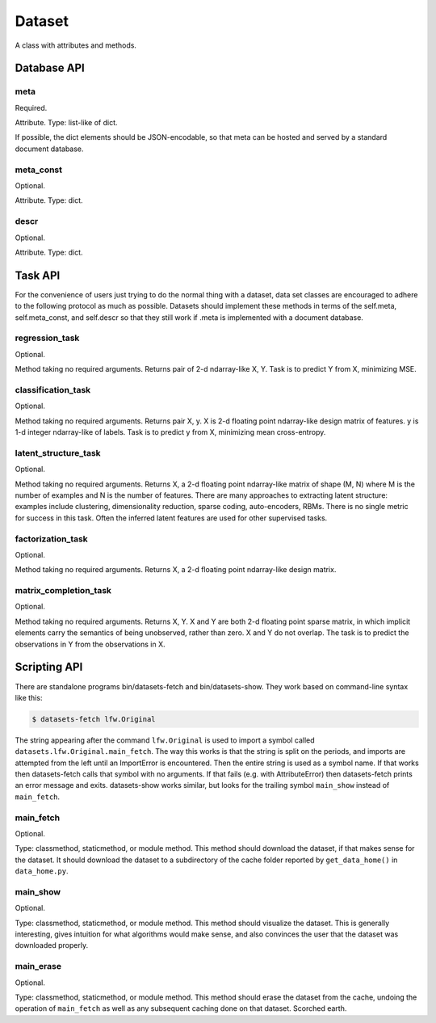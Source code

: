 
=======
Dataset
=======

A class with attributes and methods.

Database API
============

meta
----

Required.

Attribute.
Type: list-like of dict.

If possible, the dict elements should be JSON-encodable, so that meta can be
hosted and served by a standard document database.


meta_const
----------

Optional.

Attribute.
Type: dict.


descr
-----

Optional.

Attribute.
Type: dict.


Task API
========

For the convenience of users just trying to do the normal thing with a dataset,
data set classes are encouraged to adhere to the following protocol as much as
possible.  Datasets should implement these methods in terms of the self.meta,
self.meta_const, and self.descr so that they still work if .meta is implemented
with a document database.


regression_task
---------------

Optional.

Method taking no required arguments.
Returns pair of 2-d ndarray-like X, Y.
Task is to predict Y from X, minimizing MSE.


classification_task
-------------------

Optional.

Method taking no required arguments.
Returns pair X, y.
X is 2-d floating point ndarray-like design matrix of features.
y is 1-d integer ndarray-like of labels.
Task is to predict y from X, minimizing mean cross-entropy.


latent_structure_task
---------------------

Optional.

Method taking no required arguments.
Returns X, a 2-d floating point ndarray-like matrix of shape (M, N) where
M is the number of examples and
N is the number of features.
There are many approaches to extracting latent structure: examples include
clustering, dimensionality reduction, sparse coding, auto-encoders, RBMs.
There is no single metric for success in this task.
Often the inferred latent features are used for other supervised tasks.


factorization_task
------------------

Optional.

Method taking no required arguments.
Returns X, a 2-d floating point ndarray-like design matrix.


matrix_completion_task
----------------------

Optional.

Method taking no required arguments.
Returns X, Y.
X and Y are both 2-d floating point sparse matrix, in which implicit elements
carry the semantics of being unobserved, rather than zero.
X and Y do not overlap.
The task is to predict the observations in Y from the observations in X.


Scripting API
=============

There are standalone programs bin/datasets-fetch and bin/datasets-show.
They work based on command-line syntax like this:

.. code-block:: bash

    $ datasets-fetch lfw.Original

The string appearing after the command ``lfw.Original`` is used to import a
symbol called ``datasets.lfw.Original.main_fetch``.  The way this works is that
the string is split on the periods, and imports are attempted from the left
until an ImportError is encountered.  Then the entire string is used as a symbol
name. If that works then datasets-fetch calls that symbol with no arguments.
If that fails (e.g. with AttributeError) then datasets-fetch prints an error
message and exits.  datasets-show works similar, but looks for the trailing symbol
``main_show`` instead of ``main_fetch``.

main_fetch
----------

Optional.

Type: classmethod, staticmethod, or module method.
This method should download the dataset, if that makes sense for the dataset.
It should download the dataset to a subdirectory of the cache folder reported by
``get_data_home()`` in ``data_home.py``.

main_show
---------

Optional.

Type: classmethod, staticmethod, or module method.
This method should visualize the dataset.  This is generally interesting, gives
intuition for what algorithms would make sense, and also convinces the user that
the dataset was downloaded properly.

main_erase
----------

Optional.

Type: classmethod, staticmethod, or module method.
This method should erase the dataset from the cache, undoing the operation of
``main_fetch`` as well as any subsequent caching done on that dataset.  Scorched
earth.
